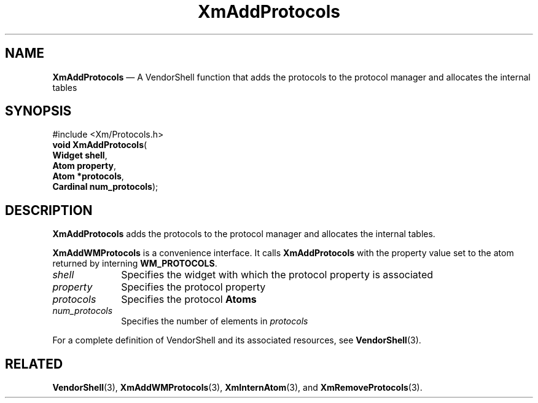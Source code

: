 '\" t
...\" AddProtB.sgm /main/8 1996/09/25 10:11:10 cdedoc $
.de P!
.fl
\!!1 setgray
.fl
\\&.\"
.fl
\!!0 setgray
.fl			\" force out current output buffer
\!!save /psv exch def currentpoint translate 0 0 moveto
\!!/showpage{}def
.fl			\" prolog
.sy sed -e 's/^/!/' \\$1\" bring in postscript file
\!!psv restore
.
.de pF
.ie     \\*(f1 .ds f1 \\n(.f
.el .ie \\*(f2 .ds f2 \\n(.f
.el .ie \\*(f3 .ds f3 \\n(.f
.el .ie \\*(f4 .ds f4 \\n(.f
.el .tm ? font overflow
.ft \\$1
..
.de fP
.ie     !\\*(f4 \{\
.	ft \\*(f4
.	ds f4\"
'	br \}
.el .ie !\\*(f3 \{\
.	ft \\*(f3
.	ds f3\"
'	br \}
.el .ie !\\*(f2 \{\
.	ft \\*(f2
.	ds f2\"
'	br \}
.el .ie !\\*(f1 \{\
.	ft \\*(f1
.	ds f1\"
'	br \}
.el .tm ? font underflow
..
.ds f1\"
.ds f2\"
.ds f3\"
.ds f4\"
.ta 8n 16n 24n 32n 40n 48n 56n 64n 72n 
.TH "XmAddProtocols" "library call"
.SH "NAME"
\fBXmAddProtocols\fP \(em A VendorShell function that adds the protocols to the protocol manager and allocates the internal tables
.iX "XmAddProtocols"
.iX "VendorShell functions" "XmAddProtocols"
.iX "protocols"
.SH "SYNOPSIS"
.PP
.nf
#include <Xm/Protocols\&.h>
\fBvoid \fBXmAddProtocols\fP\fR(
\fBWidget \fBshell\fR\fR,
\fBAtom \fBproperty\fR\fR,
\fBAtom *\fBprotocols\fR\fR,
\fBCardinal \fBnum_protocols\fR\fR);
.fi
.SH "DESCRIPTION"
.PP
\fBXmAddProtocols\fP adds the protocols to the
protocol manager and allocates the internal tables\&.
.PP
\fBXmAddWMProtocols\fP is a convenience interface\&.
It calls \fBXmAddProtocols\fP
with the property value set to the atom returned by
interning \fBWM_PROTOCOLS\fP\&.
.IP "\fIshell\fP" 10
Specifies the widget with which the protocol property is associated
.IP "\fIproperty\fP" 10
Specifies the protocol property
.IP "\fIprotocols\fP" 10
Specifies the protocol \fBAtoms\fP
.IP "\fInum_protocols\fP" 10
Specifies the number of elements in \fIprotocols\fP
.PP
For a complete definition of VendorShell and its associated resources, see
\fBVendorShell\fP(3)\&.
.SH "RELATED"
.PP
\fBVendorShell\fP(3),
\fBXmAddWMProtocols\fP(3),
\fBXmInternAtom\fP(3), and
\fBXmRemoveProtocols\fP(3)\&.
...\" created by instant / docbook-to-man, Sun 22 Dec 1996, 20:17

